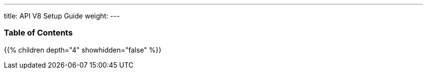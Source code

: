 ---
title: API V8 Setup Guide
weight:
---

=== Table of Contents
{{% children depth="4" showhidden="false" %}}
